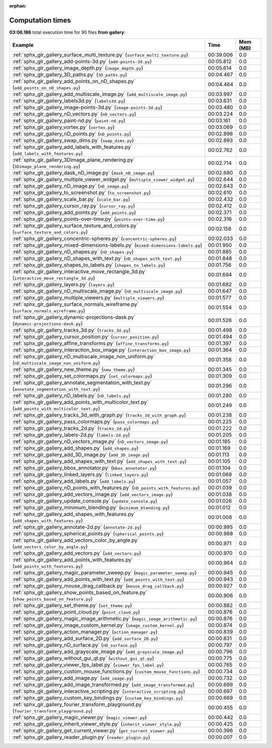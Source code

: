 
:orphan:

.. _sphx_glr_gallery_sg_execution_times:


Computation times
=================
**03:06.186** total execution time for 90 files **from gallery**:

.. container::

  .. raw:: html

    <style scoped>
    <link href="https://cdnjs.cloudflare.com/ajax/libs/twitter-bootstrap/5.3.0/css/bootstrap.min.css" rel="stylesheet" />
    <link href="https://cdn.datatables.net/1.13.6/css/dataTables.bootstrap5.min.css" rel="stylesheet" />
    </style>
    <script src="https://code.jquery.com/jquery-3.7.0.js"></script>
    <script src="https://cdn.datatables.net/1.13.6/js/jquery.dataTables.min.js"></script>
    <script src="https://cdn.datatables.net/1.13.6/js/dataTables.bootstrap5.min.js"></script>
    <script type="text/javascript" class="init">
    $(document).ready( function () {
        $('table.sg-datatable').DataTable({order: [[1, 'desc']]});
    } );
    </script>

  .. list-table::
   :header-rows: 1
   :class: table table-striped sg-datatable

   * - Example
     - Time
     - Mem (MB)
   * - :ref:`sphx_glr_gallery_surface_multi_texture.py` (``surface_multi_texture.py``)
     - 00:39.006
     - 0.0
   * - :ref:`sphx_glr_gallery_add-points-3d.py` (``add-points-3d.py``)
     - 00:05.812
     - 0.0
   * - :ref:`sphx_glr_gallery_image_depth.py` (``image_depth.py``)
     - 00:05.614
     - 0.0
   * - :ref:`sphx_glr_gallery_3D_paths.py` (``3D_paths.py``)
     - 00:04.467
     - 0.0
   * - :ref:`sphx_glr_gallery_add_points_on_nD_shapes.py` (``add_points_on_nD_shapes.py``)
     - 00:04.464
     - 0.0
   * - :ref:`sphx_glr_gallery_add_multiscale_image.py` (``add_multiscale_image.py``)
     - 00:03.997
     - 0.0
   * - :ref:`sphx_glr_gallery_labels3d.py` (``labels3d.py``)
     - 00:03.631
     - 0.0
   * - :ref:`sphx_glr_gallery_image-points-3d.py` (``image-points-3d.py``)
     - 00:03.480
     - 0.0
   * - :ref:`sphx_glr_gallery_nD_vectors.py` (``nD_vectors.py``)
     - 00:03.224
     - 0.0
   * - :ref:`sphx_glr_gallery_paint-nd.py` (``paint-nd.py``)
     - 00:03.161
     - 0.0
   * - :ref:`sphx_glr_gallery_vortex.py` (``vortex.py``)
     - 00:03.069
     - 0.0
   * - :ref:`sphx_glr_gallery_nD_points.py` (``nD_points.py``)
     - 00:02.898
     - 0.0
   * - :ref:`sphx_glr_gallery_swap_dims.py` (``swap_dims.py``)
     - 00:02.893
     - 0.0
   * - :ref:`sphx_glr_gallery_add_labels_with_features.py` (``add_labels_with_features.py``)
     - 00:02.762
     - 0.0
   * - :ref:`sphx_glr_gallery_3Dimage_plane_rendering.py` (``3Dimage_plane_rendering.py``)
     - 00:02.714
     - 0.0
   * - :ref:`sphx_glr_gallery_dask_nD_image.py` (``dask_nD_image.py``)
     - 00:02.680
     - 0.0
   * - :ref:`sphx_glr_gallery_multiple_viewer_widget.py` (``multiple_viewer_widget.py``)
     - 00:02.644
     - 0.0
   * - :ref:`sphx_glr_gallery_nD_image.py` (``nD_image.py``)
     - 00:02.643
     - 0.0
   * - :ref:`sphx_glr_gallery_to_screenshot.py` (``to_screenshot.py``)
     - 00:02.610
     - 0.0
   * - :ref:`sphx_glr_gallery_scale_bar.py` (``scale_bar.py``)
     - 00:02.432
     - 0.0
   * - :ref:`sphx_glr_gallery_cursor_ray.py` (``cursor_ray.py``)
     - 00:02.412
     - 0.0
   * - :ref:`sphx_glr_gallery_add_points.py` (``add_points.py``)
     - 00:02.371
     - 0.0
   * - :ref:`sphx_glr_gallery_points-over-time.py` (``points-over-time.py``)
     - 00:02.316
     - 0.0
   * - :ref:`sphx_glr_gallery_surface_texture_and_colors.py` (``surface_texture_and_colors.py``)
     - 00:02.158
     - 0.0
   * - :ref:`sphx_glr_gallery_concentric-spheres.py` (``concentric-spheres.py``)
     - 00:02.033
     - 0.0
   * - :ref:`sphx_glr_gallery_mixed-dimensions-labels.py` (``mixed-dimensions-labels.py``)
     - 00:01.950
     - 0.0
   * - :ref:`sphx_glr_gallery_nD_shapes.py` (``nD_shapes.py``)
     - 00:01.885
     - 0.0
   * - :ref:`sphx_glr_gallery_nD_shapes_with_text.py` (``nD_shapes_with_text.py``)
     - 00:01.848
     - 0.0
   * - :ref:`sphx_glr_gallery_shapes_to_labels.py` (``shapes_to_labels.py``)
     - 00:01.756
     - 0.0
   * - :ref:`sphx_glr_gallery_interactive_move_rectangle_3d.py` (``interactive_move_rectangle_3d.py``)
     - 00:01.694
     - 0.0
   * - :ref:`sphx_glr_gallery_layers.py` (``layers.py``)
     - 00:01.682
     - 0.0
   * - :ref:`sphx_glr_gallery_nD_multiscale_image.py` (``nD_multiscale_image.py``)
     - 00:01.647
     - 0.0
   * - :ref:`sphx_glr_gallery_multiple_viewers.py` (``multiple_viewers.py``)
     - 00:01.577
     - 0.0
   * - :ref:`sphx_glr_gallery_surface_normals_wireframe.py` (``surface_normals_wireframe.py``)
     - 00:01.554
     - 0.0
   * - :ref:`sphx_glr_gallery_dynamic-projections-dask.py` (``dynamic-projections-dask.py``)
     - 00:01.526
     - 0.0
   * - :ref:`sphx_glr_gallery_tracks_3d.py` (``tracks_3d.py``)
     - 00:01.498
     - 0.0
   * - :ref:`sphx_glr_gallery_cursor_position.py` (``cursor_position.py``)
     - 00:01.494
     - 0.0
   * - :ref:`sphx_glr_gallery_affine_transforms.py` (``affine_transforms.py``)
     - 00:01.397
     - 0.0
   * - :ref:`sphx_glr_gallery_interaction_box_image.py` (``interaction_box_image.py``)
     - 00:01.364
     - 0.0
   * - :ref:`sphx_glr_gallery_nD_multiscale_image_non_uniform.py` (``nD_multiscale_image_non_uniform.py``)
     - 00:01.358
     - 0.0
   * - :ref:`sphx_glr_gallery_new_theme.py` (``new_theme.py``)
     - 00:01.345
     - 0.0
   * - :ref:`sphx_glr_gallery_set_colormaps.py` (``set_colormaps.py``)
     - 00:01.309
     - 0.0
   * - :ref:`sphx_glr_gallery_annotate_segmentation_with_text.py` (``annotate_segmentation_with_text.py``)
     - 00:01.296
     - 0.0
   * - :ref:`sphx_glr_gallery_nD_labels.py` (``nD_labels.py``)
     - 00:01.280
     - 0.0
   * - :ref:`sphx_glr_gallery_add_points_with_multicolor_text.py` (``add_points_with_multicolor_text.py``)
     - 00:01.249
     - 0.0
   * - :ref:`sphx_glr_gallery_tracks_3d_with_graph.py` (``tracks_3d_with_graph.py``)
     - 00:01.238
     - 0.0
   * - :ref:`sphx_glr_gallery_pass_colormaps.py` (``pass_colormaps.py``)
     - 00:01.225
     - 0.0
   * - :ref:`sphx_glr_gallery_tracks_2d.py` (``tracks_2d.py``)
     - 00:01.222
     - 0.0
   * - :ref:`sphx_glr_gallery_labels-2d.py` (``labels-2d.py``)
     - 00:01.205
     - 0.0
   * - :ref:`sphx_glr_gallery_nD_vectors_image.py` (``nD_vectors_image.py``)
     - 00:01.185
     - 0.0
   * - :ref:`sphx_glr_gallery_add_shapes.py` (``add_shapes.py``)
     - 00:01.169
     - 0.0
   * - :ref:`sphx_glr_gallery_add_3D_image.py` (``add_3D_image.py``)
     - 00:01.113
     - 0.0
   * - :ref:`sphx_glr_gallery_add_shapes_with_text.py` (``add_shapes_with_text.py``)
     - 00:01.105
     - 0.0
   * - :ref:`sphx_glr_gallery_bbox_annotator.py` (``bbox_annotator.py``)
     - 00:01.104
     - 0.0
   * - :ref:`sphx_glr_gallery_linked_layers.py` (``linked_layers.py``)
     - 00:01.068
     - 0.0
   * - :ref:`sphx_glr_gallery_add_labels.py` (``add_labels.py``)
     - 00:01.057
     - 0.0
   * - :ref:`sphx_glr_gallery_nD_points_with_features.py` (``nD_points_with_features.py``)
     - 00:01.039
     - 0.0
   * - :ref:`sphx_glr_gallery_add_vectors_image.py` (``add_vectors_image.py``)
     - 00:01.038
     - 0.0
   * - :ref:`sphx_glr_gallery_update_console.py` (``update_console.py``)
     - 00:01.026
     - 0.0
   * - :ref:`sphx_glr_gallery_minimum_blending.py` (``minimum_blending.py``)
     - 00:01.012
     - 0.0
   * - :ref:`sphx_glr_gallery_add_shapes_with_features.py` (``add_shapes_with_features.py``)
     - 00:01.008
     - 0.0
   * - :ref:`sphx_glr_gallery_annotate-2d.py` (``annotate-2d.py``)
     - 00:00.995
     - 0.0
   * - :ref:`sphx_glr_gallery_spherical_points.py` (``spherical_points.py``)
     - 00:00.988
     - 0.0
   * - :ref:`sphx_glr_gallery_add_vectors_color_by_angle.py` (``add_vectors_color_by_angle.py``)
     - 00:00.971
     - 0.0
   * - :ref:`sphx_glr_gallery_add_vectors.py` (``add_vectors.py``)
     - 00:00.970
     - 0.0
   * - :ref:`sphx_glr_gallery_add_points_with_features.py` (``add_points_with_features.py``)
     - 00:00.964
     - 0.0
   * - :ref:`sphx_glr_gallery_magic_parameter_sweep.py` (``magic_parameter_sweep.py``)
     - 00:00.945
     - 0.0
   * - :ref:`sphx_glr_gallery_add_points_with_text.py` (``add_points_with_text.py``)
     - 00:00.943
     - 0.0
   * - :ref:`sphx_glr_gallery_mouse_drag_callback.py` (``mouse_drag_callback.py``)
     - 00:00.927
     - 0.0
   * - :ref:`sphx_glr_gallery_show_points_based_on_feature.py` (``show_points_based_on_feature.py``)
     - 00:00.906
     - 0.0
   * - :ref:`sphx_glr_gallery_set_theme.py` (``set_theme.py``)
     - 00:00.882
     - 0.0
   * - :ref:`sphx_glr_gallery_point_cloud.py` (``point_cloud.py``)
     - 00:00.876
     - 0.0
   * - :ref:`sphx_glr_gallery_magic_image_arithmetic.py` (``magic_image_arithmetic.py``)
     - 00:00.876
     - 0.0
   * - :ref:`sphx_glr_gallery_image_custom_kernel.py` (``image_custom_kernel.py``)
     - 00:00.874
     - 0.0
   * - :ref:`sphx_glr_gallery_action_manager.py` (``action_manager.py``)
     - 00:00.839
     - 0.0
   * - :ref:`sphx_glr_gallery_add_surface_2D.py` (``add_surface_2D.py``)
     - 00:00.831
     - 0.0
   * - :ref:`sphx_glr_gallery_nD_surface.py` (``nD_surface.py``)
     - 00:00.797
     - 0.0
   * - :ref:`sphx_glr_gallery_add_grayscale_image.py` (``add_grayscale_image.py``)
     - 00:00.796
     - 0.0
   * - :ref:`sphx_glr_gallery_without_gui_qt.py` (``without_gui_qt.py``)
     - 00:00.775
     - 0.0
   * - :ref:`sphx_glr_gallery_viewer_fps_label.py` (``viewer_fps_label.py``)
     - 00:00.765
     - 0.0
   * - :ref:`sphx_glr_gallery_custom_mouse_functions.py` (``custom_mouse_functions.py``)
     - 00:00.734
     - 0.0
   * - :ref:`sphx_glr_gallery_add_image.py` (``add_image.py``)
     - 00:00.732
     - 0.0
   * - :ref:`sphx_glr_gallery_add_image_transformed.py` (``add_image_transformed.py``)
     - 00:00.699
     - 0.0
   * - :ref:`sphx_glr_gallery_interactive_scripting.py` (``interactive_scripting.py``)
     - 00:00.697
     - 0.0
   * - :ref:`sphx_glr_gallery_custom_key_bindings.py` (``custom_key_bindings.py``)
     - 00:00.669
     - 0.0
   * - :ref:`sphx_glr_gallery_fourier_transform_playground.py` (``fourier_transform_playground.py``)
     - 00:00.455
     - 0.0
   * - :ref:`sphx_glr_gallery_magic_viewer.py` (``magic_viewer.py``)
     - 00:00.442
     - 0.0
   * - :ref:`sphx_glr_gallery_inherit_viewer_style.py` (``inherit_viewer_style.py``)
     - 00:00.425
     - 0.0
   * - :ref:`sphx_glr_gallery_get_current_viewer.py` (``get_current_viewer.py``)
     - 00:00.396
     - 0.0
   * - :ref:`sphx_glr_gallery_reader_plugin.py` (``reader_plugin.py``)
     - 00:00.007
     - 0.0

